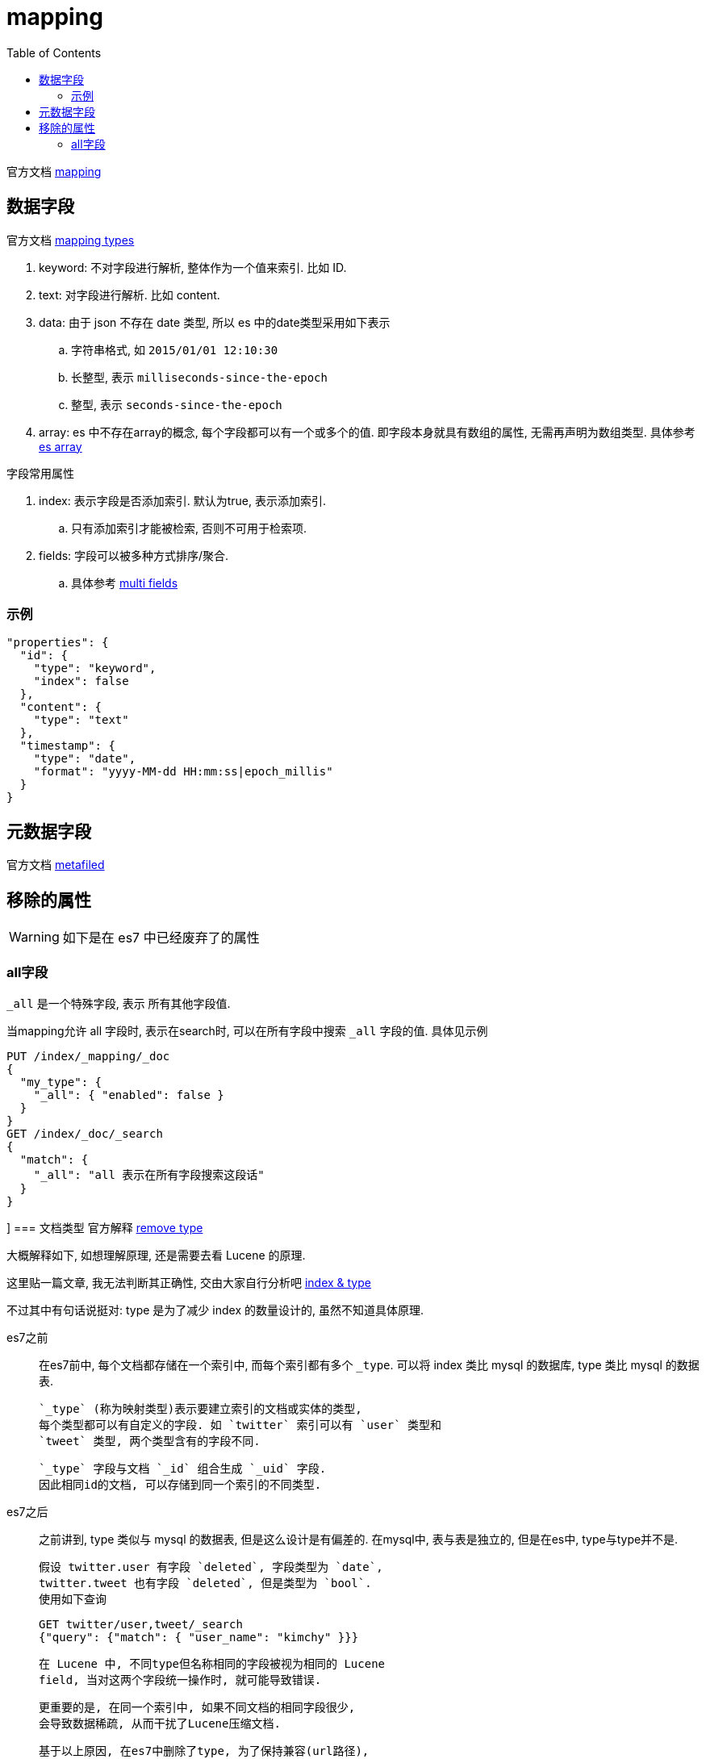 = mapping
:toc:
:setnums:

官方文档 link:https://www.elastic.co/guide/en/elasticsearch/reference/7.6/mapping.html[mapping]

[[field]]
== 数据字段
官方文档
link:https://www.elastic.co/guide/en/elasticsearch/reference/current/mapping-types.html[mapping types]

. keyword: 不对字段进行解析, 整体作为一个值来索引. 比如 ID.
. text: 对字段进行解析. 比如 content.
. data: 由于 json 不存在 date 类型, 所以 es 中的date类型采用如下表示
  .. 字符串格式, 如 `2015/01/01 12:10:30`
  .. 长整型, 表示 `milliseconds-since-the-epoch`
  .. 整型, 表示 `seconds-since-the-epoch`
. array: es 中不存在array的概念, 每个字段都可以有一个或多个的值.
  即字段本身就具有数组的属性, 无需再声明为数组类型.
  具体参考 https://www.elastic.co/guide/en/elasticsearch/reference/current/array.html[es array]

.字段常用属性
. index: 表示字段是否添加索引. 默认为true, 表示添加索引.
  .. 只有添加索引才能被检索, 否则不可用于检索项.
. fields: 字段可以被多种方式排序/聚合.
  .. 具体参考 link:https://www.elastic.co/guide/en/elasticsearch/reference/current/multi-fields.html[multi fields]

[[field_example]]
=== 示例
[source,json]
----
"properties": {
  "id": {
    "type": "keyword",
    "index": false
  },
  "content": {
    "type": "text"
  },
  "timestamp": {
    "type": "date",
    "format": "yyyy-MM-dd HH:mm:ss|epoch_millis"
  }
}
----

[[metafiled]]
== 元数据字段
官方文档
link:https://www.elastic.co/guide/en/elasticsearch/reference/7.6/mapping-fields.html[metafiled]

[[remove_attr]]
== 移除的属性
WARNING: 如下是在 es7 中已经废弃了的属性

[[all]]
=== all字段
`_all` 是一个特殊字段, 表示 所有其他字段值.

当mapping允许 all 字段时, 表示在search时, 可以在所有字段中搜索
`_all` 字段的值. 具体见示例

[source,json]
----
PUT /index/_mapping/_doc
{
  "my_type": {
    "_all": { "enabled": false }
  }
}
GET /index/_doc/_search
{
  "match": {
    "_all": "all 表示在所有字段搜索这段话"
  }
}
----

[[doc_type]]]
=== 文档类型
官方解释
link:https://www.elastic.co/guide/en/elasticsearch/reference/current/removal-of-types.html[remove type]

大概解释如下, 如想理解原理, 还是需要去看 Lucene 的原理.

这里贴一篇文章, 我无法判断其正确性, 交由大家自行分析吧
link:https://bayescafe.com/database/elasticsearch-using-index-or-type.html[index & type]

不过其中有句话说挺对: type 是为了减少 index 的数量设计的,
虽然不知道具体原理.

es7之前::
  在es7前中, 每个文档都存储在一个索引中, 而每个索引都有多个 `_type`.
  可以将 index 类比 mysql 的数据库, type 类比 mysql 的数据表.
+
  `_type` (称为映射类型)表示要建立索引的文档或实体的类型, 
  每个类型都可以有自定义的字段. 如 `twitter` 索引可以有 `user` 类型和
  `tweet` 类型, 两个类型含有的字段不同.
+  
  `_type` 字段与文档 `_id` 组合生成 `_uid` 字段. 
  因此相同id的文档, 可以存储到同一个索引的不同类型.

es7之后::
  之前讲到, type 类似与 mysql 的数据表, 但是这么设计是有偏差的.
  在mysql中, 表与表是独立的, 但是在es中, type与type并不是. 
+
  假设 twitter.user 有字段 `deleted`, 字段类型为 `date`, 
  twitter.tweet 也有字段 `deleted`, 但是类型为 `bool`.
  使用如下查询
[source,json]
----
GET twitter/user,tweet/_search
{"query": {"match": { "user_name": "kimchy" }}}
----
+
  在 Lucene 中, 不同type但名称相同的字段被视为相同的 Lucene 
  field, 当对这两个字段统一操作时, 就可能导致错误.
+
  更重要的是, 在同一个索引中, 如果不同文档的相同字段很少, 
  会导致数据稀疏, 从而干扰了Lucene压缩文档.
+
  基于以上原因, 在es7中删除了type, 为了保持兼容(url路径),
  添加默认的文档类型 `_doc`.
+
  现在, es 推荐每个文档类型创建一个索引. 
  并且在之后会逐渐淡化type的存在.
